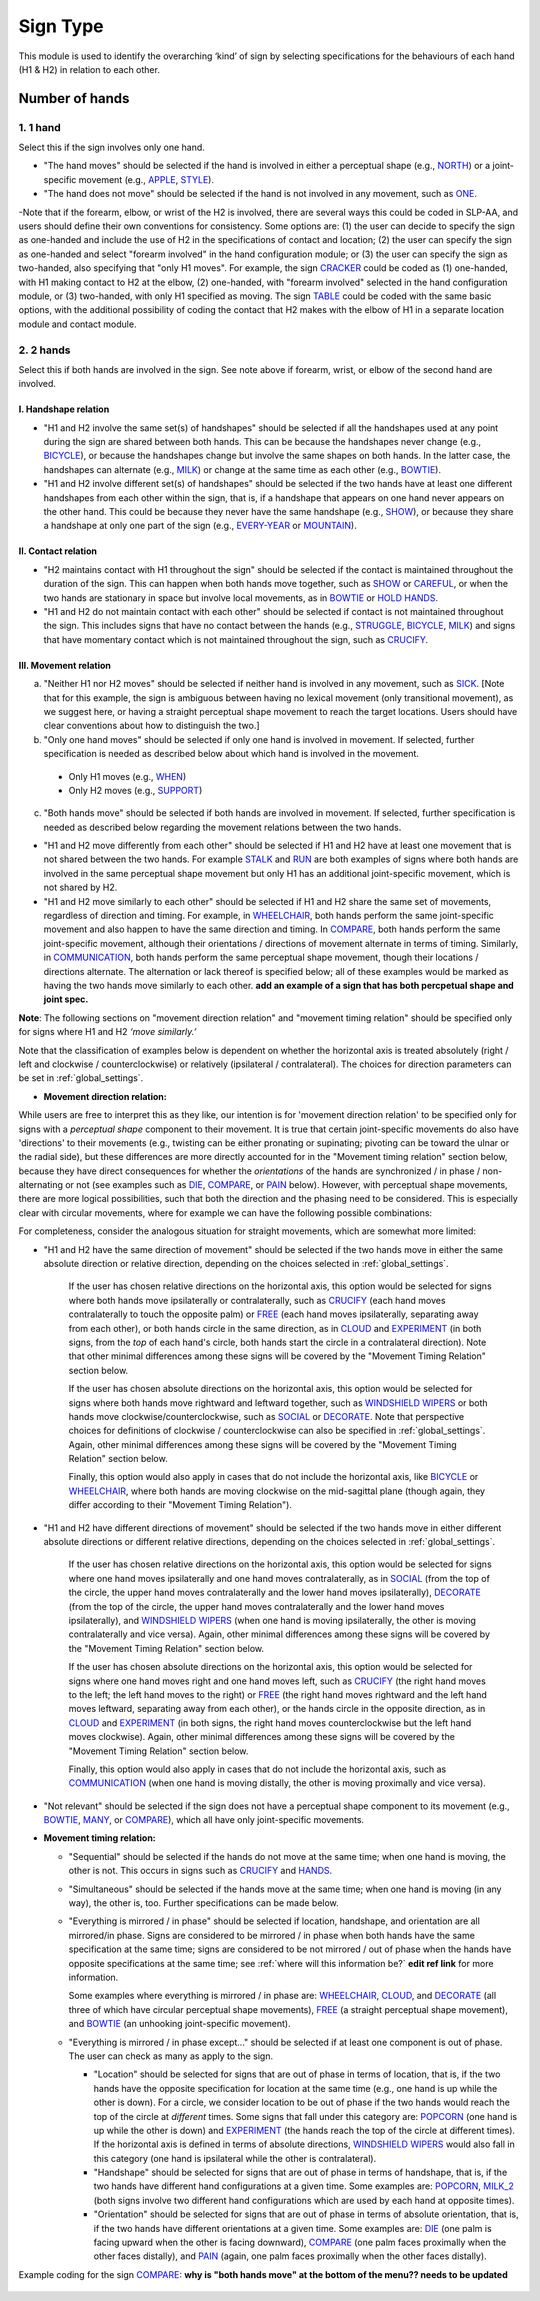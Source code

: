 .. _sign_type_module:

***********
Sign Type
***********

This module is used to identify the overarching ‘kind’ of sign by selecting specifications for the behaviours of each hand (H1 & H2) in relation to each other. 


.. _signtype_number_hands: 

Number of hands
`````````````````

1. 1 hand
========= 

Select this if the sign involves only one hand. 

- "The hand moves" should be selected if the hand is involved in either a perceptual shape (e.g., `NORTH <https://asl-lex.org/visualization/?sign=north>`_) or a joint-specific movement (e.g., `APPLE <https://asl-lex.org/visualization/?sign=apple>`_, `STYLE <https://www.handspeak.com/word/search/index.php?id=4174>`_). 

- "The hand does not move" should be selected if the hand is not involved in any movement, such as `ONE <https://www.handspeak.com/word/search/index.php?id=1554>`_.

-Note that if the forearm, elbow, or wrist of the H2 is involved, there are several ways this could be coded in SLP-AA, and users should define their own conventions for consistency. Some options are: (1) the user can decide to specify the sign as one-handed and include the use of H2 in the specifications of contact and location; (2) the user can specify the sign as one-handed and select "forearm involved" in the hand configuration module; or (3) the user can specify the sign as two-handed, also specifying that "only H1 moves". For example, the sign `CRACKER <https://asl-lex.org/visualization/?sign=cracker>`_ could be coded as (1) one-handed, with H1 making contact to H2 at the elbow, (2) one-handed, with "forearm involved" selected in the hand configuration module, or (3) two-handed, with only H1 specified as moving. The sign `TABLE <https://asl-lex.org/visualization/?sign=table>`_ could be coded with the same basic options, with the additional possibility of coding the contact that H2 makes with the elbow of H1 in a separate location module and contact module.

2. 2 hands
=========
Select this if both hands are involved in the sign. See note above if forearm, wrist, or elbow of the second hand are involved. 

I. Handshape relation
~~~~~~~~~~~~~~~~~~~~~~

- "H1 and H2 involve the same set(s) of handshapes" should be selected if all the handshapes used at any point during the sign are shared between both hands. This can be because the handshapes never change (e.g., `BICYCLE <https://asl-lex.org/visualization/?sign=bicycle>`_), or because the handshapes change but involve the same shapes on both hands. In the latter case, the handshapes can alternate (e.g., `MILK <https://asl-lex.org/visualization/?sign=milk_2>`_) or change at the same time as each other (e.g., `BOWTIE <https://asl-lex.org/visualization/?sign=bowtie>`_).


- "H1 and H2 involve different set(s) of handshapes" should be selected if the two hands have at least one different handshapes from each other within the sign, that is, if a handshape that appears on one hand never appears on the other hand. This could be because they never have the same handshape (e.g., `SHOW <https://asl-lex.org/visualization/?sign=show>`_), or because they share a handshape at only one part of the sign (e.g., `EVERY-YEAR <https://www.signingsavvy.com/sign/EVERY+YEAR>`_ or `MOUNTAIN <https://www.handspeak.com/word/search/index.php?id=2686>`_). 



II. Contact relation
~~~~~~~~~~~~~~~~~~~~~~
- "H2 maintains contact with H1 throughout the sign" should be selected if the contact is maintained throughout the duration of the sign. This can happen when both hands move together, such as `SHOW <https://asl-lex.org/visualization/?sign=show>`_ or `CAREFUL <https://www.handspeak.com/word/search/index.php?id=328>`_, or when the two hands are stationary in space but involve local movements, as in `BOWTIE <https://asl-lex.org/visualization/?sign=bowtie>`_ or `HOLD HANDS <https://asl-lex.org/visualization/?sign=hold_hands>`_.

- "H1 and H2 do not maintain contact with each other" should be selected if contact is not maintained throughout the sign. This includes signs that have no contact between the hands (e.g., `STRUGGLE <https://asl-lex.org/visualization/?sign=struggle>`_, `BICYCLE <https://asl-lex.org/visualization/?sign=bicycle>`_, `MILK <https://asl-lex.org/visualization/?sign=milk_2>`_) and signs that have momentary contact which is not maintained throughout the sign, such as `CRUCIFY <https://www.handspeak.com/word/search/index.php?id=7840>`_.


.. _signtype_movement_relation: 

III. Movement relation
~~~~~~~~~~~~~~~~~~~~~~

a) "Neither H1 nor H2 moves" should be selected if neither hand is involved in any movement, such as `SICK <https://asl-lex.org/visualization/?sign=sick>`_. [Note that for this example, the sign is ambiguous between having no lexical movement (only transitional movement), as we suggest here, or having a straight perceptual shape movement to reach the target locations. Users should have clear conventions about how to distinguish the two.]

b) "Only one hand moves" should be selected if only one hand is involved in movement. If selected, further specification is needed as described below about which hand is involved in the movement.

  - Only H1 moves (e.g., `WHEN <https://asl-lex.org/visualization/?sign=when>`_)
  - Only H2 moves (e.g., `SUPPORT <https://www.handspeak.com/word/search/index.php?id=2124>`_)

c) "Both hands move" should be selected if both hands are involved in movement. If selected, further specification is needed as described below regarding the movement relations between the two hands. 

- "H1 and H2 move differently from each other" should be selected if H1 and H2 have at least one movement that is not shared between the two hands. For example `STALK <https://www.handspeak.com/word/search/index.php?id=4168)as>`_ and `RUN <https://www.handspeak.com/word/search/index.php?id=1859h>`_ are both examples of signs where both hands are involved in the same perceptual shape movement but only H1 has an additional joint-specific movement, which is not shared by H2.
- "H1 and H2 move similarly to each other" should be selected if H1 and H2 share the same set of movements, regardless of direction and timing. For example, in `WHEELCHAIR <https://asl-lex.org/visualization/?sign=wheelchair>`_, both hands perform the same joint-specific movement and also happen to have the same direction and timing. In `COMPARE <https://www.handspeak.com/word/search/index.php?id=2563>`_, both hands perform the same joint-specific movement, although their orientations / directions of movement alternate in terms of timing. Similarly, in `COMMUNICATION <https://asl-lex.org/visualization/?sign=communication>`_, both hands perform the same perceptual shape movement, though their locations / directions alternate. The alternation or lack thereof is specified below; all of these examples would be marked as having the two hands move similarly to each other.  **add an example of a sign that has both percpetual shape and joint spec.**


**Note**: The following sections on "movement direction relation" and "movement timing relation" should be specified only for signs where H1 and H2 *‘move similarly.’* 

Note that the classification of examples below is dependent on whether the horizontal axis is treated absolutely (right / left and clockwise / counterclockwise) or relatively (ipsilateral / contralateral). The choices for direction parameters can be set in :ref:`global_settings`. 


- **Movement direction relation:**
  
While users are free to interpret this as they like, our intention is for 'movement direction relation' to be specified only for signs with a *perceptual shape* component to their movement. It is true that certain joint-specific movements do also have 'directions' to their movements (e.g., twisting can be either pronating or supinating; pivoting can be toward the ulnar or the radial side), but these differences are more directly accounted for in the "Movement timing relation" section below, because they have direct consequences for whether the *orientations* of the hands are synchronized / in phase / non-alternating or not (see examples such as `DIE <https://asl-lex.org/visualization/?sign=die>`_, `COMPARE <https://www.handspeak.com/word/search/index.php?id=2563>`_, or `PAIN <https://asl-lex.org/visualization/?sign=pain>`_ below). However, with perceptual shape movements, there are more logical possibilities, such that both the direction and the phasing need to be considered. This is especially clear with circular movements, where for example we can have the following possible combinations:

.. image:: images/signtype_circular_movements.png
   :width: 80%
   :align: center
  
For completeness, consider the analogous situation for straight movements, which are somewhat more limited:

.. image:: images/signtype_straight_movements.png
   :width: 80%
   :align: center
  
- "H1 and H2 have the same direction of movement" should be selected if the two hands move in either the same absolute direction or relative direction, depending on the choices selected in :ref:`global_settings`. 
      
      If the user has chosen relative directions on the horizontal axis, this option would be selected for signs where both hands move ipsilaterally or contralaterally, such as `CRUCIFY <https://www.handspeak.com/word/search/index.php?id=7840>`_ (each hand moves contralaterally to touch the opposite palm) or `FREE <https://www.handspeak.com/word/search/index.php?id=858>`_ (each hand moves ipsilaterally, separating away from each other), or both hands circle in the same direction, as in `CLOUD <https://asl-lex.org/visualization/?sign=cloud_1>`_ and `EXPERIMENT <https://asl-lex.org/visualization/?sign=experiment>`_ (in both signs, from the *top* of each hand's circle, both hands start the circle in a contralateral direction).  Note that other minimal differences among these signs will be covered by the "Movement Timing Relation" section below.

      If the user has chosen absolute directions on the horizontal axis, this option would be selected for signs where both hands move rightward and leftward together, such as `WINDSHIELD WIPERS <https://www.handspeak.com/word/search/index.php?id=3918>`_ or both hands move clockwise/counterclockwise, such as `SOCIAL <https://asl-lex.org/visualization/?sign=social>`_ or `DECORATE <https://asl-lex.org/visualization/?sign=decorate_2>`_. Note that perspective choices for definitions of clockwise / counterclockwise can also be specified in :ref:`global_settings`. Again, other minimal differences among these signs will be covered by the "Movement Timing Relation" section below.
      
      Finally, this option would also apply in cases that do not include the horizontal axis, like `BICYCLE <https://asl-lex.org/visualization/?sign=bicycle>`_ or `WHEELCHAIR <https://asl-lex.org/visualization/?sign=wheelchair>`_, where both hands are moving clockwise on the mid-sagittal plane (though again, they differ according to their "Movement Timing Relation").
 
 
- "H1 and H2 have different directions of movement" should be selected if the two hands move in either different absolute directions or different relative directions, depending on the choices selected in :ref:`global_settings`. 
      
      If the user has chosen relative directions on the horizontal axis, this option would be selected for signs where one hand moves ipsilaterally and one hand moves contralaterally, as in `SOCIAL <https://asl-lex.org/visualization/?sign=social>`_ (from the top of the circle, the upper hand moves contralaterally and the lower hand moves ipsilaterally), `DECORATE <https://asl-lex.org/visualization/?sign=decorate_2>`_ (from the top of the circle, the upper hand moves contralaterally and the lower hand moves ipsilaterally), and `WINDSHIELD WIPERS <https://www.handspeak.com/word/search/index.php?id=3918>`_ (when one hand is moving ipsilaterally, the other is moving contralaterally and vice versa). Again, other minimal differences among these signs will be covered by the "Movement Timing Relation" section below.
      
      If the user has chosen absolute directions on the horizontal axis, this option would be selected for signs where one hand moves right and one hand moves left, such as `CRUCIFY <https://www.handspeak.com/word/search/index.php?id=7840>`_ (the right hand moves to the left; the left hand moves to the right) or `FREE <https://www.handspeak.com/word/search/index.php?id=858>`_ (the right hand moves rightward and the left hand moves leftward, separating away from each other), or the hands circle in the opposite direction, as in `CLOUD <https://asl-lex.org/visualization/?sign=cloud_1>`_ and `EXPERIMENT <https://asl-lex.org/visualization/?sign=experiment>`_ (in both signs, the right hand moves counterclockwise but the left hand moves clockwise).  Again, other minimal differences among these signs will be covered by the "Movement Timing Relation" section below.
      
      Finally, this option would also apply in cases that do not include the horizontal axis, such as `COMMUNICATION <https://asl-lex.org/visualization/?sign=communication>`_ (when one hand is moving distally, the other is moving proximally and vice versa).
      
      
- "Not relevant" should be selected if the sign does not have a perceptual shape component to its movement (e.g., `BOWTIE <https://asl-lex.org/visualization/?sign=bowtie>`_, `MANY <https://asl-lex.org/visualization/?sign=many>`_, or `COMPARE <https://www.handspeak.com/word/search/index.php?id=2563>`_), which all have only joint-specific movements.
      
- **Movement timing relation:**
  
  - "Sequential" should be selected if the hands do not move at the same time; when one hand is moving, the other is not. This occurs in signs such as `CRUCIFY <https://www.handspeak.com/word/search/index.php?id=7840>`_ and `HANDS <https://asl-lex.org/visualization/?sign=hands>`_.
      
  - "Simultaneous" should be selected if the hands move at the same time; when one hand is moving (in any way), the other is, too. Further specifications can be made below.
      
  - "Everything is mirrored / in phase" should be selected if location, handshape, and orientation are all mirrored/in phase. Signs are considered to be mirrored / in phase when both hands have the same specification at the same time; signs are considered to be not mirrored / out of phase when the hands have opposite specifications at the same time; see :ref:`where will this information be?` **edit ref link** for more information. 
            
    Some examples where everything is mirrored / in phase are: `WHEELCHAIR <https://asl-lex.org/visualization/?sign=wheelchair>`_, `CLOUD <https://asl-lex.org/visualization/?sign=cloud_1>`_, and `DECORATE <https://asl-lex.org/visualization/?sign=decorate_2>`_ (all three of which have circular perceptual shape movements), `FREE <https://www.handspeak.com/word/search/index.php?id=858>`_ (a straight perceptual shape movement), and `BOWTIE <https://asl-lex.org/visualization/?sign=bowtie>`_ (an unhooking joint-specific movement). 
            
  - "Everything is mirrored / in phase except..." should be selected if at least one component is out of phase. The user can check as many as apply to the sign. 
      
    - "Location" should be selected for signs that are out of phase in terms of location, that is, if the two hands have the opposite specification for location at the same time (e.g., one hand is up while the other is down). For a circle, we consider location to be out of phase if the two hands would reach the top of the circle at *different* times. Some signs that fall under this category are: `POPCORN <https://asl-lex.org/visualization/?sign=popcorn>`_ (one hand is up while the other is down) and `EXPERIMENT <https://asl-lex.org/visualization/?sign=experiment>`_ (the hands reach the top of the circle at different times). If the horizontal axis is defined in terms of absolute directions, `WINDSHIELD WIPERS <https://www.handspeak.com/word/search/index.php?id=3918>`_ would also fall in this category (one hand is ipsilateral while the other is contralateral).
                
    - "Handshape" should be selected for signs that are out of phase in terms of handshape, that is, if the two hands have different hand configurations at a given time. Some examples are: `POPCORN <https://asl-lex.org/visualization/?sign=popcorn>`_, `MILK_2 <https://asl-lex.org/visualization/?sign=milk_2>`_ (both signs involve two different hand configurations which are used by each hand at opposite times). 
                
    - "Orientation" should be selected for signs that are out of phase in terms of absolute orientation, that is, if the two hands have different orientations at a given time. Some examples are: `DIE <https://asl-lex.org/visualization/?sign=die>`_ (one palm is facing upward when the other is facing downward), `COMPARE <https://www.handspeak.com/word/search/index.php?id=2563>`_ (one palm faces proximally when the other faces distally), and `PAIN <https://asl-lex.org/visualization/?sign=pain>`_ (again, one palm faces proximally when the other faces distally). 

Example coding for the sign `COMPARE <https://www.handspeak.com/word/search/index.php?id=2563>`_: **why is "both hands move" at the bottom of the menu?? needs to be updated**

   .. image:: images/signtype_example_COMPARE.png
      :width: 80%
      :align: center
